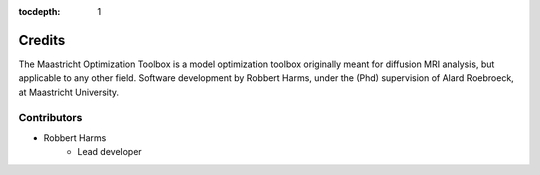 :tocdepth: 1

#######
Credits
#######
The Maastricht Optimization Toolbox is a model optimization toolbox originally meant for diffusion MRI analysis, but
applicable to any other field. Software development by Robbert Harms, under the
(Phd) supervision of Alard Roebroeck, at Maastricht University.


************
Contributors
************

* Robbert Harms
    - Lead developer

